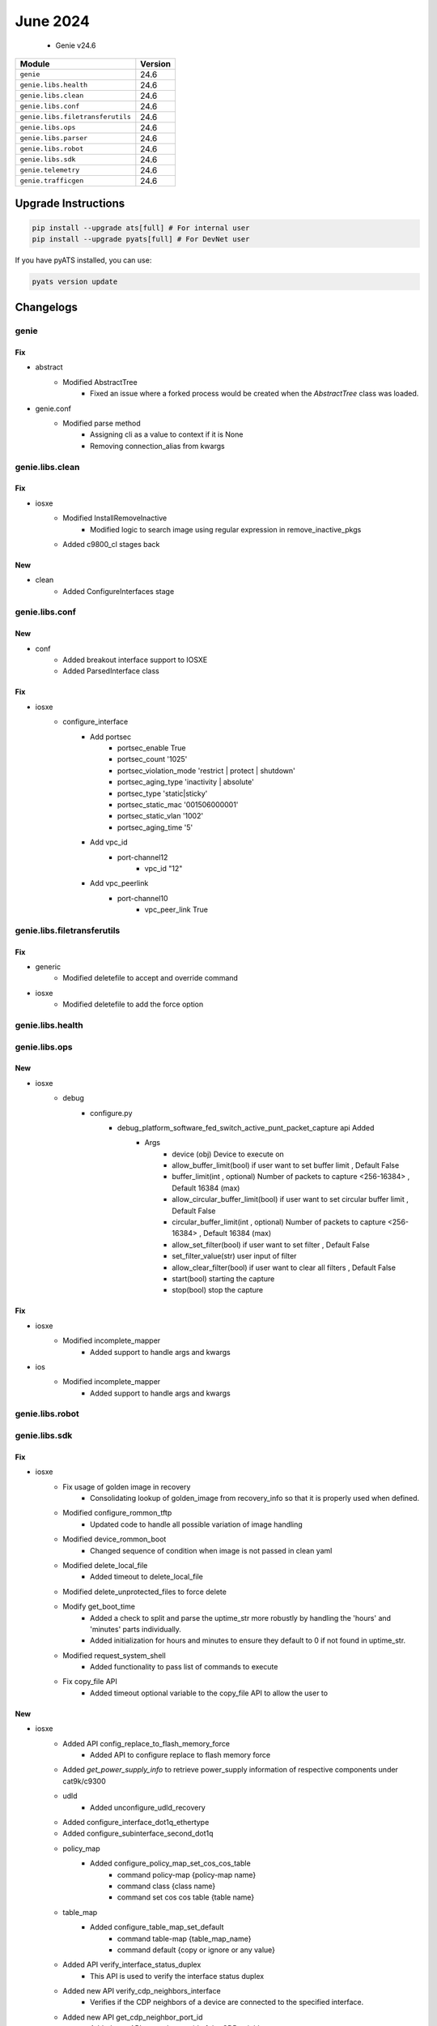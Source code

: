 June 2024
=========

 - Genie v24.6



+-----------------------------------+-------------------------------+
| Module                            | Version                       |
+===================================+===============================+
| ``genie``                         | 24.6                          |
+-----------------------------------+-------------------------------+
| ``genie.libs.health``             | 24.6                          |
+-----------------------------------+-------------------------------+
| ``genie.libs.clean``              | 24.6                          |
+-----------------------------------+-------------------------------+
| ``genie.libs.conf``               | 24.6                          |
+-----------------------------------+-------------------------------+
| ``genie.libs.filetransferutils``  | 24.6                          |
+-----------------------------------+-------------------------------+
| ``genie.libs.ops``                | 24.6                          |
+-----------------------------------+-------------------------------+
| ``genie.libs.parser``             | 24.6                          |
+-----------------------------------+-------------------------------+
| ``genie.libs.robot``              | 24.6                          |
+-----------------------------------+-------------------------------+
| ``genie.libs.sdk``                | 24.6                          |
+-----------------------------------+-------------------------------+
| ``genie.telemetry``               | 24.6                          |
+-----------------------------------+-------------------------------+
| ``genie.trafficgen``              | 24.6                          |
+-----------------------------------+-------------------------------+

Upgrade Instructions
^^^^^^^^^^^^^^^^^^^^

.. code-block:: bash

    pip install --upgrade ats[full] # For internal user
    pip install --upgrade pyats[full] # For DevNet user

If you have pyATS installed, you can use:

.. code-block:: bash

    pyats version update




Changelogs
^^^^^^^^^^

genie
"""""
--------------------------------------------------------------------------------
                                      Fix
--------------------------------------------------------------------------------

* abstract
    * Modified AbstractTree
        * Fixed an issue where a forked process would be created when the `AbstractTree` class was loaded.

* genie.conf
    * Modified parse method
        * Assigning cli as a value to context if it is None
        * Removing connection_alias from kwargs



genie.libs.clean
""""""""""""""""
--------------------------------------------------------------------------------
                                      Fix
--------------------------------------------------------------------------------

* iosxe
    * Modified InstallRemoveInactive
        * Modified logic to search image using regular expression in remove_inactive_pkgs
    * Added c9800_cl stages back


--------------------------------------------------------------------------------
                                      New
--------------------------------------------------------------------------------

* clean
    * Added ConfigureInterfaces stage



genie.libs.conf
"""""""""""""""
--------------------------------------------------------------------------------
                                      New
--------------------------------------------------------------------------------

* conf
    * Added breakout interface support to IOSXE
    * Added ParsedInterface class


--------------------------------------------------------------------------------
                                      Fix
--------------------------------------------------------------------------------

* iosxe
    * configure_interface
        * Add portsec
            * portsec_enable True
            * portsec_count '1025'
            * portsec_violation_mode 'restrict | protect | shutdown'
            * portsec_aging_type 'inactivity | absolute'
            * portsec_type 'static|sticky'
            * portsec_static_mac '001506000001'
            * portsec_static_vlan '1002'
            * portsec_aging_time '5'
        * Add vpc_id
            * port-channel12
                * vpc_id "12"
        * Add vpc_peerlink
            * port-channel10
                * vpc_peer_link True



genie.libs.filetransferutils
""""""""""""""""""""""""""""
--------------------------------------------------------------------------------
                                      Fix
--------------------------------------------------------------------------------

* generic
    * Modified deletefile to accept and override command

* iosxe
    * Modified deletefile to add the force option



genie.libs.health
"""""""""""""""""

genie.libs.ops
""""""""""""""
--------------------------------------------------------------------------------
                                      New
--------------------------------------------------------------------------------

* iosxe
    * debug
        * configure.py
            * debug_platform_software_fed_switch_active_punt_packet_capture api Added
                * Args
                    * device (obj) Device to execute on
                    * allow_buffer_limit(bool)  if user want to set buffer limit , Default False
                    * buffer_limit(int , optional) Number of packets to capture <256-16384> , Default 16384 (max)
                    * allow_circular_buffer_limit(bool)  if user want to set circular buffer limit , Default False
                    * circular_buffer_limit(int , optional) Number of packets to capture <256-16384> , Default 16384 (max)
                    * allow_set_filter(bool) if user want to set filter , Default False
                    * set_filter_value(str) user input of filter
                    * allow_clear_filter(bool) if user want to clear all filters , Default False
                    * start(bool) starting the capture
                    * stop(bool) stop the capture


--------------------------------------------------------------------------------
                                      Fix
--------------------------------------------------------------------------------

* iosxe
    * Modified incomplete_mapper
        * Added support to handle args and kwargs

* ios
    * Modified incomplete_mapper
        * Added support to handle args and kwargs



genie.libs.robot
""""""""""""""""

genie.libs.sdk
""""""""""""""
--------------------------------------------------------------------------------
                                      Fix
--------------------------------------------------------------------------------

* iosxe
    * Fix usage of golden image in recovery
        * Consolidating lookup of golden_image from recovery_info so that it is properly used when defined.
    * Modified configure_rommon_tftp
        * Updated code to handle all possible variation of image handling
    * Modified device_rommon_boot
        * Changed sequence of condition when image is not passed in clean yaml
    * Modified delete_local_file
        * Added timeout to delete_local_file
    * Modified delete_unprotected_files to force delete
    * Modify get_boot_time
        * Added a check to split and parse the uptime_str more robustly by handling the 'hours' and 'minutes' parts individually.
        * Added initialization for hours and minutes to ensure they default to 0 if not found in uptime_str.
    * Modified request_system_shell
        * Added functionality to pass list of commands to execute
    * Fix copy_file API
        * Added timeout optional variable to the copy_file API to allow the user to


--------------------------------------------------------------------------------
                                      New
--------------------------------------------------------------------------------

* iosxe
    * Added API config_replace_to_flash_memory_force
        * Added API to configure replace to flash memory force
    * Added `get_power_supply_info` to retrieve power_supply information of respective components under cat9k/c9300
    * udld
        * Added unconfigure_udld_recovery
    * Added configure_interface_dot1q_ethertype
    * Added configure_subinterface_second_dot1q
    * policy_map
        * Added configure_policy_map_set_cos_cos_table
            * command policy-map {policy-map name}
            * command class {class name}
            * command set cos cos table {table name}
    * table_map
        * Added configure_table_map_set_default
            * command table-map {table_map_name}
            * command default {copy or ignore or any value}
    * Added API verify_interface_status_duplex
        * This API is used to verify the interface status duplex
    * Added new API verify_cdp_neighbors_interface
        * Verifies if the CDP neighbors of a device are connected to the specified interface.
    * Added new API get_cdp_neighbor_port_id
        * Added new API to get the port id of the CDP neighbor.
    * Added configure_flow_monitor
        * New API to configure flow monitor
    * Added `get_power_supply_info` to retrieve power_supply information of respective components under cat9k/c9400.
    * Added `get_platform_fan_speed` to retrieve fan_speed of respective fan components under cat9k/c9300
    * Added configure_tunnel_mode_gre_multipoint
        * API for configure tunnel mode gre multipoint
    * Added unconfigure_tunnel_mode_gre_multipoint
        * API for unconfigure tunnel mode gre multipoint
    * Added configure_tunnel_source
        * API for configure tunnel source
    * Added unconfigure_tunnel_source
        * API for unconfigure tunnel source
    * Added configure_ip_nhrp_network_id
        * API for configure ip nhrp network id
    * Added unconfigure_ip_nhrp_network_id
        * API for unconfigure ip nhrp network id
    * Added configure_ip_nhrp_redirect
        * API for configure ip nhrp redirect
    * Added unconfigure_ip_nhrp_redirect
        * API for unconfigure ip nhrp redirect
    * Added configure_ip_nhrp_redirect
        * API for configure ip nhrp redirect
    * Added unconfigure_ip_nhrp_redirect
        * API for unconfigure ip nhrp redirect
    * Added configure_ip_nhrp_map
        * API for configure ip nhrp map
    * Added unconfigure_ip_nhrp_map
        * API for unconfigure ip nhrp map
    * Added configure_ip_nhrp_map_multicast
        * API for configure ip nhrp map multicast
    * Added unconfigure_ip_nhrp_map_multicast
        * API for unconfigure ip nhrp map multicast
    * Added configure_ip_nhrp_nhs
        * API for configure ip nhrp nhs
    * Added unconfigure_ip_nhrp_nhs
        * API for unconfigure ip nhrp nhs
    * Added configure_ip_nhrp_authentication
        * API for configure ip nhrp authentication
    * Added unconfigure_ip_nhrp_authentication
        * API for unconfigure ip nhrp authentication
    * Added configure_nhrp_group
        * API for configure ip nhrp group
    * Added unconfigure_ip_nhrp_group
        * API for unconfigure ip nhrp group
    * Added configure_ip_nhrp_map_multicast_dynamic
        * API for configure ip nhrp map multicast dynamic
    * Added unconfigure_ip_nhrp_map_multicast_dynamic
        * API for unconfigure ip nhrp map multicast dynamic
    * Added new API verify_interface_config_no_speed
        * Added new API to verify interface configuration without speed.


--------------------------------------------------------------------------------
                                    Seconds.
--------------------------------------------------------------------------------



genie.libs.parser
"""""""""""""""""
--------------------------------------------------------------------------------
                                     Modify
--------------------------------------------------------------------------------

* iosxe
    * Modified ShowLispPlatform
        * Updated the schema to account for new section in show cli output.
    * Modified ShowLispServerSubscriptionPrefix
        * Updated the schema to allow to have optional keys.
    * Modified ShowLispSubscriber
        * Updated the schema and parser to allow to have optional keys.
            * Revision structure incorporated.


--------------------------------------------------------------------------------
                                      Fix
--------------------------------------------------------------------------------

* utils
    * Modified unittests.py
        * Enhanced the unittests script to search local folders for a tests folder instead of using the root tests folder with symlinks

* general
    * Cleaned up existing unittests and brought to light a few that were never being picked up

* iosxe
    * Modified ShowMkaStatistics
        * Changed mkpdu-failures key from schema to Optional.
    * Modified ShowFlowMonitorCache
        * Added <datalink_mac_dst_output> key to schema as Optional.
        * Added regex pattern <p39> to accommodate various outputs.
    * Modified ShowIsisRib
        * Changed algo key from schema to Optional.
        * Updated code to accomodate various outputs.
    * Modified fix for ShowLogging
        * Modified patterns p11 regex to match user's data.
    * Modified ShowNtpAssociations
        * Updated regex pattern <p1> to accommodate various outputs.
    * Modified fix for ShowDlepClients
        * Modified parser to accomodate various outputs
    * Modified ShowIsisNodeLevel
        * Updated regex pattern p4 to accommodate various outputs.
    * Modified ShowPlatformSoftwareFedSwitchActiveNatFlows
        * Added elif condition to parser 'show platform software fed {switch} {mode} nat flows {flow_based_on}' and 'show platform software fed {switch} {mode} nat flows {flow_based_on} {flow_based_on_value}'
    * Modified ShowPlatformSoftwareFedSwitchMatmStats parser
        * Added cli show platform software fed {act_mode} matm stats
    * Modified ShowLispInstanceIdService
        * Fixed incorrect regex for ETR Map-Server and ITR Map-Resolver
    * Modified ShowModule
        * Added optional variables under module
        * Modified p3 and p4 regex
    * Fixed ShowDiagnosticResultModuleTestDetail parser
        * Fixed one regex pattern to match for all the conditions for 'Show diagnostic result module {mod_num} test {include} detail'
    * Modified fix for ShowMkaPolicy
        * Reverted the name expansion changes introduced in the last PR #3292.
    * Modified fix for ShowInterfaces
        * Modified the Regex pattern p<12> to correctly retrieve the send and receive status and accommodate varios outputs.
    * Modified fix for ShowIsisTopology
        * Modified patterns p5 and p6 to accommodate various outputs
    * Modified ShowSystemIntegrityAllMeasurementNonce parser
        * Updated regex to match LOCATION FRU=fru-rp SLOT=0 BAY=0 CHASSIS=-1 NODE=0
    * Modified ShowSystemIntegrityAllComplianceNonce parser
        * Updated regex to match LOCATION FRU=fru-rp SLOT=0 BAY=0 CHASSIS=-1 NODE=0
    * Modified ShowSystemIntegrityAllTrustChainNonce parser
        * Updated regex to match LOCATION FRU=fru-rp SLOT=0 BAY=0 CHASSIS=-1 NODE=0
    * Modified ShowL2vpnBridgeDomain
        * Added revised version 1 for ShowL2vpnBridgeDomain parser
        * Added <p10> and <p11> regex pattern to decide where to store neighbour values
        * Update <p7> parser to accommodate various outputs

* nxos
    * Modified ShowFex
        * Updated regex pattern <p1> to accommodate various outputs.
    * Modified ShowLldpNeighbors
        * Changed <interfaces> key from schema to Optional.

* iosxr
    * Modified ShowBgpAddressFamily
        * New Show Command - show bgp {address_family} community {community}
        * New Show Command - show bgp {address_family} community {community} {exact_match}
        * Updated regex for handling IPv6 adresses/prefixes
        * Updated regex pattern for handling new lines in IPv6 address family output
    * Modified ShowBgpVrfAfPrefix
        * adding new schema key srv6_pn_sid
        * adding new line p1_1 regex
        * adding p1_1 parser
    * Fixed ShowOspfInterface
        * Modified the p5 regex to handle optional field `cost`.
    * Modified fix for ShowVlanId
        * Modified parser to accomodate various outputs
    * Modified Traceroute
        * Added support for new traceroute command

* sonic
    * Modified ShowVersion
        * Refactored the code to current standard

* modified showplatformsoftwarefedswitchactivelearningstats parser
    * Added cli show platform software fed {rp} learning stats

* added regex for parsing itr map-resolver reachability, prefix-list and etr map-server doman-id and last map-register info.

* common
    * Modified format_output
        * Updated sorted function to sort the data in string and integer order
    * Modified _load_parser_json
        * Updated code to use correct variables


--------------------------------------------------------------------------------
                                      New
--------------------------------------------------------------------------------

* iosxr
    * Added class ShowPtpForeignMastersInterface
        * Parser for show ptp foreign-masters {interface}
    * Added ShowOspfProcessIdVrfName
        * parser for 'show ospf {process_name} vrf {vrf_name} interface {interface}'
    * Added class ShowPoolAddressFamilyPool
        * show pool {address_family} name {pool_name}
    * Added show frequency synchronization interfaces brief
        * parser for 'show frequency synchronization interfaces brief'

* iosxe
    * Updated ShowRomvar
        * Added support to parse switch_ignore_startup_config.
    * Added ShowPlatformHardwareFedSwitchActiveNpuSlotPortLinkstatus
        * Added schema and parser for 'show platform hardware fed switch {mode} npu slot 1 port {port_num} port link_status'
    * Added ShowPlatformTcamUtilization
        * Added schema and parser for 9350 'show platform hardware fed active fwd-asic resource tcam utilization'
    * Added ShowMonitorCaptureStatistics
        * Added schema and parser for 'show monitor capture {capture_name} capture-statistics'
    * Added TestPlatformHardwareFepSwitchDumpStatistics
        * Added 'test platform hardware fep switch {switch_num} {fep_slot} dump-statistics' cat9k/c9300.
    * Added ShowPlatformSoftwareCpmSwitchActiveB0CountersInterfaceIsisSchema
        * Added parser for "show platform software cpm switch active B0 counters interface isis" and schema
    * Modified ShowPlatformSoftwareCpmSwitchB0CountersPuntInject
        * Updated to support timestamps  in the output
    * Added ShowDeviceTrackingDatabase
        * Added timeout 300 to parse bigger output
    * Added ShowLispInstanceIdIpv4MapCache
        * Added timeout 300 to parse bigger output
    * Added ShowLispInstanceIdIpv6MapCache
        * Added timeout 300 to parse bigger output
    * Added ShowLispServiceDatabase
        * Added timeout 300 to parse bigger output
    * Added ShowLispEthernetMapCache
        * Added timeout 300 to parse bigger output
    * Added ShowLispEidTableServiceDatabase
        * Added timeout 300 to parse bigger output
    * Added ShowPlatformSoftwareFedSwitchActiveNatPools
        * Parser for cli 'show platform software fed switch active nat pools'
    * Added ShowPlatformSoftwareFedActiveAclInfoDbDetail
        * Added schema and parser for 9350 'show platform show platform software fed switch active acl info db detail'

* nxos
    * Added show_ngoam.py
        * added new parser for cli 'show ngoam loop-detection status'
        * added new parser for cli 'show ngoam loop-detection summary'
    * Modidy show_vxlan.py
        * Fixed parser for ShowRunningConfigNvOverlay to include peer-ip command
    * Added ShowVlanCounters
        * added new parser for cli 'show vlan counters'
        * added new parser for cli 'show vlan id <id> counters'

* sonic
    * Added ShowPlatformInventory parser
        * show platform inventory
    * Added ShowInteraces
        * show interfaces transceiver eeprom



genie.telemetry
"""""""""""""""""

